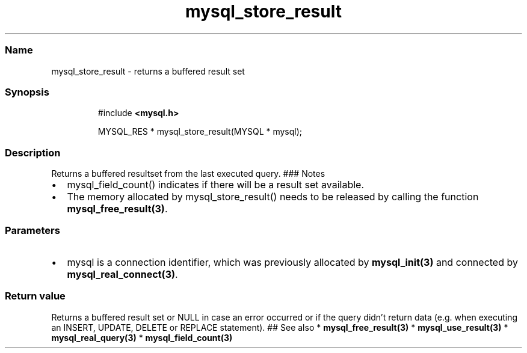 .\" Automatically generated by Pandoc 3.5
.\"
.TH "mysql_store_result" "3" "" "Version 3.3" "MariaDB Connector/C"
.SS Name
mysql_store_result \- returns a buffered result set
.SS Synopsis
.IP
.EX
#include \f[B]<mysql.h>\f[R]

MYSQL_RES * mysql_store_result(MYSQL * mysql);
.EE
.SS Description
Returns a buffered resultset from the last executed query.
### Notes
.IP \[bu] 2
mysql_field_count() indicates if there will be a result set available.
.IP \[bu] 2
The memory allocated by mysql_store_result() needs to be released by
calling the function \f[B]mysql_free_result(3)\f[R].
.SS Parameters
.IP \[bu] 2
\f[CR]mysql\f[R] is a connection identifier, which was previously
allocated by \f[B]mysql_init(3)\f[R] and connected by
\f[B]mysql_real_connect(3)\f[R].
.SS Return value
Returns a buffered result set or NULL in case an error occurred or if
the query didn\[cq]t return data (e.g.\ when executing an INSERT,
UPDATE, DELETE or REPLACE statement).
## See also * \f[B]mysql_free_result(3)\f[R] *
\f[B]mysql_use_result(3)\f[R] * \f[B]mysql_real_query(3)\f[R] *
\f[B]mysql_field_count(3)\f[R]
